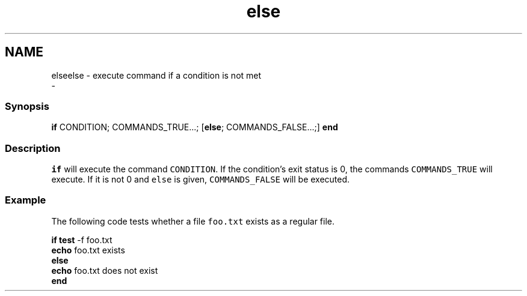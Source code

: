 .TH "else" 1 "Thu Nov 23 2017" "Version 2.7.0" "fish" \" -*- nroff -*-
.ad l
.nh
.SH NAME
elseelse - execute command if a condition is not met 
 \- 
.PP
.SS "Synopsis"
.PP
.nf

\fBif\fP CONDITION; COMMANDS_TRUE\&.\&.\&.; [\fBelse\fP; COMMANDS_FALSE\&.\&.\&.;] \fBend\fP
.fi
.PP
.SS "Description"
\fCif\fP will execute the command \fCCONDITION\fP\&. If the condition's exit status is 0, the commands \fCCOMMANDS_TRUE\fP will execute\&. If it is not 0 and \fCelse\fP is given, \fCCOMMANDS_FALSE\fP will be executed\&.
.SS "Example"
The following code tests whether a file \fCfoo\&.txt\fP exists as a regular file\&.
.PP
.PP
.nf

\fBif\fP \fBtest\fP -f foo\&.txt
    \fBecho\fP foo\&.txt exists
\fBelse\fP
    \fBecho\fP foo\&.txt does not exist
\fBend\fP
.fi
.PP
 
